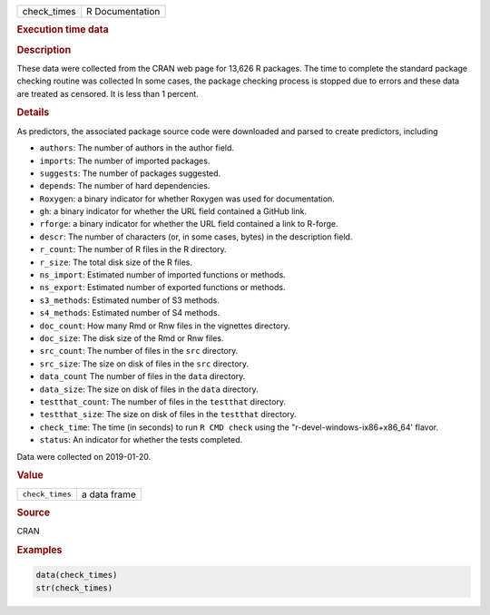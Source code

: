 .. container::

   =========== ===============
   check_times R Documentation
   =========== ===============

   .. rubric:: Execution time data
      :name: check_times

   .. rubric:: Description
      :name: description

   These data were collected from the CRAN web page for 13,626 R
   packages. The time to complete the standard package checking routine
   was collected In some cases, the package checking process is stopped
   due to errors and these data are treated as censored. It is less than
   1 percent.

   .. rubric:: Details
      :name: details

   As predictors, the associated package source code were downloaded and
   parsed to create predictors, including

   -  ``authors``: The number of authors in the author field.

   -  ``imports``: The number of imported packages.

   -  ``suggests``: The number of packages suggested.

   -  ``depends``: The number of hard dependencies.

   -  ``Roxygen``: a binary indicator for whether Roxygen was used for
      documentation.

   -  ``gh``: a binary indicator for whether the URL field contained a
      GitHub link.

   -  ``rforge``: a binary indicator for whether the URL field contained
      a link to R-forge.

   -  ``descr``: The number of characters (or, in some cases, bytes) in
      the description field.

   -  ``r_count``: The number of R files in the R directory.

   -  ``r_size``: The total disk size of the R files.

   -  ``ns_import``: Estimated number of imported functions or methods.

   -  ``ns_export``: Estimated number of exported functions or methods.

   -  ``s3_methods``: Estimated number of S3 methods.

   -  ``s4_methods``: Estimated number of S4 methods.

   -  ``doc_count``: How many Rmd or Rnw files in the vignettes
      directory.

   -  ``doc_size``: The disk size of the Rmd or Rnw files.

   -  ``src_count``: The number of files in the ``src`` directory.

   -  ``src_size``: The size on disk of files in the ``src`` directory.

   -  ``data_count`` The number of files in the ``data`` directory.

   -  ``data_size``: The size on disk of files in the ``data``
      directory.

   -  ``testthat_count``: The number of files in the ``testthat``
      directory.

   -  ``testthat_size``: The size on disk of files in the ``testthat``
      directory.

   -  ``check_time``: The time (in seconds) to run ``⁠R CMD check⁠`` using
      the "r-devel-windows-ix86+x86_64' flavor.

   -  ``status``: An indicator for whether the tests completed.

   Data were collected on 2019-01-20.

   .. rubric:: Value
      :name: value

   =============== ============
   ``check_times`` a data frame
   =============== ============

   .. rubric:: Source
      :name: source

   CRAN

   .. rubric:: Examples
      :name: examples

   .. code:: R

      data(check_times)
      str(check_times)
